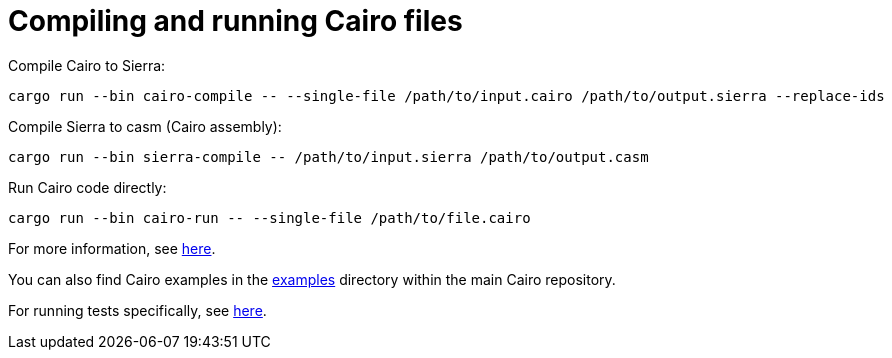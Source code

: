 # Compiling and running Cairo files

Compile Cairo to Sierra:
```bash
cargo run --bin cairo-compile -- --single-file /path/to/input.cairo /path/to/output.sierra --replace-ids
```

Compile Sierra to casm (Cairo assembly):
```bash
cargo run --bin sierra-compile -- /path/to/input.sierra /path/to/output.casm
```

Run Cairo code directly:
```bash
cargo run --bin cairo-run -- --single-file /path/to/file.cairo
```

For more information, see link:https://github.com/starkware-libs/cairo/blob/main/crates/cairo-lang-runner/README.md[here].

You can also find Cairo
examples in the link:https://github.com/starkware-libs/cairo/tree/main/examples[examples]
directory within the main Cairo repository.

For running tests specifically, see link:https://github.com/starkware-libs/cairo/blob/main/crates/cairo-lang-test-runner/README.md[here].
